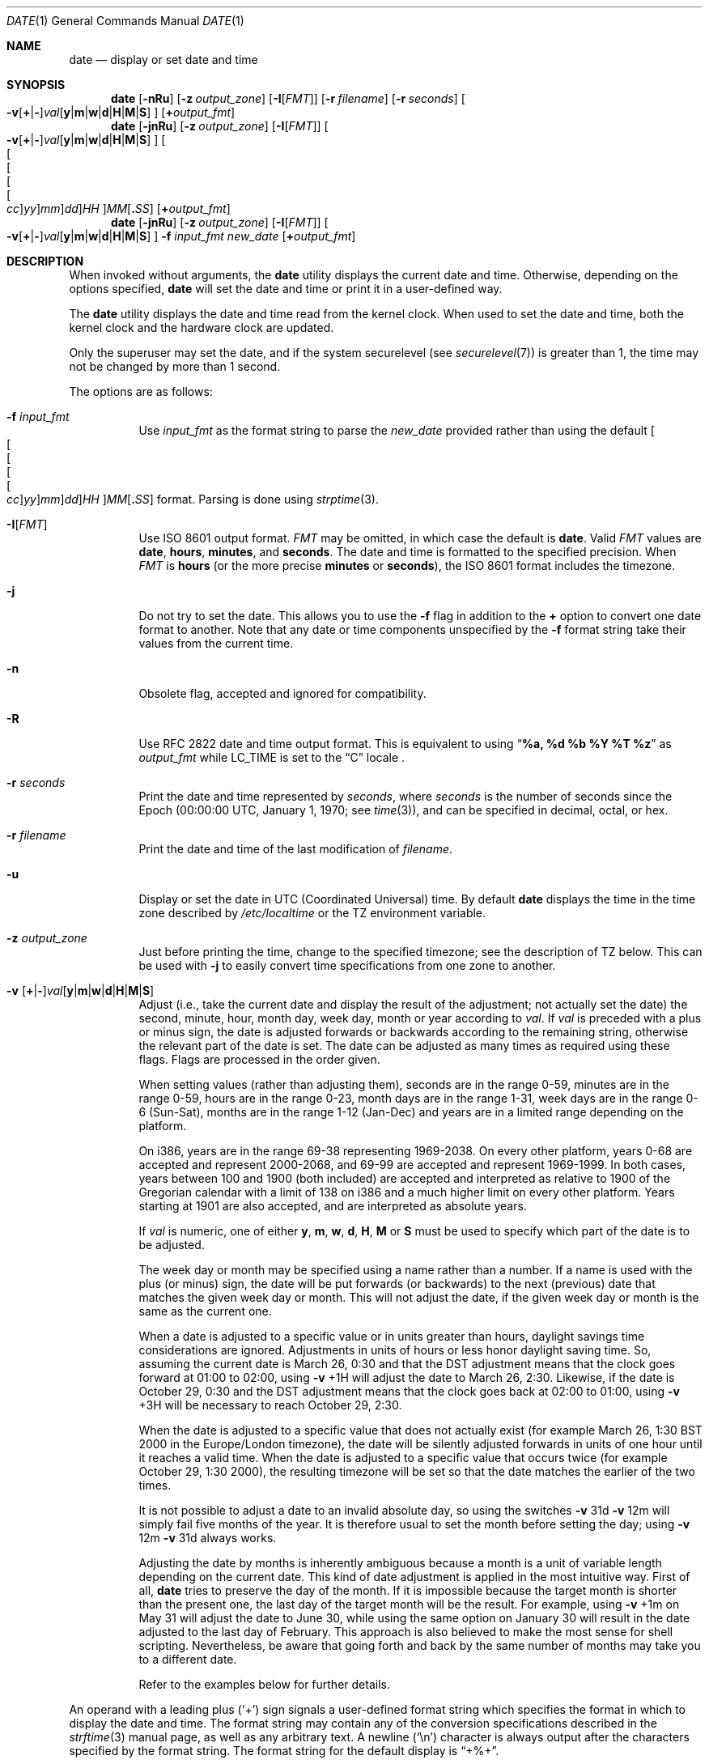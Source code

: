 .\"-
.\" Copyright (c) 1980, 1990, 1993
.\"	The Regents of the University of California.  All rights reserved.
.\"
.\" This code is derived from software contributed to Berkeley by
.\" the Institute of Electrical and Electronics Engineers, Inc.
.\"
.\" Redistribution and use in source and binary forms, with or without
.\" modification, are permitted provided that the following conditions
.\" are met:
.\" 1. Redistributions of source code must retain the above copyright
.\"    notice, this list of conditions and the following disclaimer.
.\" 2. Redistributions in binary form must reproduce the above copyright
.\"    notice, this list of conditions and the following disclaimer in the
.\"    documentation and/or other materials provided with the distribution.
.\" 3. Neither the name of the University nor the names of its contributors
.\"    may be used to endorse or promote products derived from this software
.\"    without specific prior written permission.
.\"
.\" THIS SOFTWARE IS PROVIDED BY THE REGENTS AND CONTRIBUTORS ``AS IS'' AND
.\" ANY EXPRESS OR IMPLIED WARRANTIES, INCLUDING, BUT NOT LIMITED TO, THE
.\" IMPLIED WARRANTIES OF MERCHANTABILITY AND FITNESS FOR A PARTICULAR PURPOSE
.\" ARE DISCLAIMED.  IN NO EVENT SHALL THE REGENTS OR CONTRIBUTORS BE LIABLE
.\" FOR ANY DIRECT, INDIRECT, INCIDENTAL, SPECIAL, EXEMPLARY, OR CONSEQUENTIAL
.\" DAMAGES (INCLUDING, BUT NOT LIMITED TO, PROCUREMENT OF SUBSTITUTE GOODS
.\" OR SERVICES; LOSS OF USE, DATA, OR PROFITS; OR BUSINESS INTERRUPTION)
.\" HOWEVER CAUSED AND ON ANY THEORY OF LIABILITY, WHETHER IN CONTRACT, STRICT
.\" LIABILITY, OR TORT (INCLUDING NEGLIGENCE OR OTHERWISE) ARISING IN ANY WAY
.\" OUT OF THE USE OF THIS SOFTWARE, EVEN IF ADVISED OF THE POSSIBILITY OF
.\" SUCH DAMAGE.
.\"
.\"     @(#)date.1	8.3 (Berkeley) 4/28/95
.\" $FreeBSD$
.\"
.Dd May 19, 2023
.Dt DATE 1
.Os
.Sh NAME
.Nm date
.Nd display or set date and time
.Sh SYNOPSIS
.\" Display time.
.Nm
.Op Fl nRu
.Op Fl z Ar output_zone
.Op Fl I Ns Op Ar FMT
.Op Fl r Ar filename
.Op Fl r Ar seconds
.Oo
.Sm off
.Fl v
.Op Cm + | -
.Ar val Op Cm y | m | w | d | H | M | S
.Sm on
.Oc
.Op Cm + Ns Ar output_fmt
.\" Set time with the default input format.
.Nm
.Op Fl jnRu
.Op Fl z Ar output_zone
.Op Fl I Ns Op Ar FMT
.Oo
.Sm off
.Fl v
.Op Cm + | -
.Ar val Op Cm y | m | w | d | H | M | S
.Sm on
.Oc
.Sm off
.Oo Oo Oo Oo Oo
.Ar cc Oc
.Ar yy Oc
.Ar mm Oc
.Ar dd Oc
.Ar HH
.Oc Ar MM Op Cm \&. Ar SS
.Sm on
.Op Cm + Ns Ar output_fmt
.\" Set time with the user-provided input format.
.Nm
.Op Fl jnRu
.Op Fl z Ar output_zone
.Op Fl I Ns Op Ar FMT
.Oo
.Sm off
.Fl v
.Op Cm + | -
.Ar val Op Cm y | m | w | d | H | M | S
.Sm on
.Oc
.Fl f Ar input_fmt
.Ar new_date
.Op Cm + Ns Ar output_fmt
.Sh DESCRIPTION
When invoked without arguments, the
.Nm
utility displays the current date and time.
Otherwise, depending on the options specified,
.Nm
will set the date and time or print it in a user-defined way.
.Pp
The
.Nm
utility displays the date and time read from the kernel clock.
When used to set the date and time,
both the kernel clock and the hardware clock are updated.
.Pp
Only the superuser may set the date,
and if the system securelevel (see
.Xr securelevel 7 )
is greater than 1,
the time may not be changed by more than 1 second.
.Pp
The options are as follows:
.Bl -tag -width Ds
.It Fl f Ar input_fmt
Use
.Ar input_fmt
as the format string to parse the
.Ar new_date
provided rather than using the default
.Sm off
.Oo Oo Oo Oo Oo
.Ar cc Oc
.Ar yy Oc
.Ar mm Oc
.Ar dd Oc
.Ar HH
.Oc Ar MM Op Cm \&. Ar SS
.Sm on
format.
Parsing is done using
.Xr strptime 3 .
.It Fl I Ns Op Ar FMT
Use
.St -iso8601
output format.
.Ar FMT
may be omitted, in which case the default is
.Cm date .
Valid
.Ar FMT
values are
.Cm date ,
.Cm hours ,
.Cm minutes ,
and
.Cm seconds .
The date and time is formatted to the specified precision.
When
.Ar FMT
is
.Cm hours
(or the more precise
.Cm minutes
or
.Cm seconds ) ,
the
.St -iso8601
format includes the timezone.
.It Fl j
Do not try to set the date.
This allows you to use the
.Fl f
flag in addition to the
.Cm +
option to convert one date format to another.
Note that any date or time components unspecified by the
.Fl f
format string take their values from the current time.
.It Fl n
Obsolete flag, accepted and ignored for compatibility.
.It Fl R
Use RFC 2822 date and time output format.
This is equivalent to using
.Dq Li %a, %d %b %Y \&%T %z
as
.Ar output_fmt
while
.Ev LC_TIME
is set to the
.Dq C
locale .
.It Fl r Ar seconds
Print the date and time represented by
.Ar seconds ,
where
.Ar seconds
is the number of seconds since the Epoch
(00:00:00 UTC, January 1, 1970;
see
.Xr time 3 ) ,
and can be specified in decimal, octal, or hex.
.It Fl r Ar filename
Print the date and time of the last modification of
.Ar filename .
.It Fl u
Display or set the date in
.Tn UTC
(Coordinated Universal) time.
By default
.Nm
displays the time in the time zone described by
.Pa /etc/localtime
or the
.Ev TZ
environment variable.
.It Fl z Ar output_zone
Just before printing the time, change to the specified timezone;
see the description of
.Ev TZ
below.
This can be used with
.Fl j
to easily convert time specifications from one zone to another.
.It Xo
.Fl v
.Sm off
.Op Cm + | -
.Ar val Op Cm y | m | w | d | H | M | S
.Sm on
.Xc
Adjust (i.e., take the current date and display the result of the
adjustment; not actually set the date) the second, minute, hour, month
day, week day, month or year according to
.Ar val .
If
.Ar val
is preceded with a plus or minus sign,
the date is adjusted forwards or backwards according to the remaining string,
otherwise the relevant part of the date is set.
The date can be adjusted as many times as required using these flags.
Flags are processed in the order given.
.Pp
When setting values
(rather than adjusting them),
seconds are in the range 0-59, minutes are in the range 0-59, hours are
in the range 0-23, month days are in the range 1-31, week days are in the
range 0-6 (Sun-Sat),
months are in the range 1-12 (Jan-Dec)
and years are in a limited range depending on the platform.
.Pp
On i386, years are in the range 69-38 representing 1969-2038.
On every other platform, years 0-68 are accepted and represent 2000-2068, and
69-99 are accepted and represent 1969-1999.
In both cases, years between 100 and 1900 (both included) are accepted and
interpreted as relative to 1900 of the Gregorian calendar with a limit of 138 on
i386 and a much higher limit on every other platform.
Years starting at 1901 are also accepted, and are interpreted as absolute years.
.Pp
If
.Ar val
is numeric, one of either
.Cm y ,
.Cm m ,
.Cm w ,
.Cm d ,
.Cm H ,
.Cm M
or
.Cm S
must be used to specify which part of the date is to be adjusted.
.Pp
The week day or month may be specified using a name rather than a
number.
If a name is used with the plus
(or minus)
sign, the date will be put forwards
(or backwards)
to the next
(previous)
date that matches the given week day or month.
This will not adjust the date,
if the given week day or month is the same as the current one.
.Pp
When a date is adjusted to a specific value or in units greater than hours,
daylight savings time considerations are ignored.
Adjustments in units of hours or less honor daylight saving time.
So, assuming the current date is March 26, 0:30 and that the DST adjustment
means that the clock goes forward at 01:00 to 02:00, using
.Fl v No +1H
will adjust the date to March 26, 2:30.
Likewise, if the date is October 29, 0:30 and the DST adjustment means that
the clock goes back at 02:00 to 01:00, using
.Fl v No +3H
will be necessary to reach October 29, 2:30.
.Pp
When the date is adjusted to a specific value that does not actually exist
(for example March 26, 1:30 BST 2000 in the Europe/London timezone),
the date will be silently adjusted forwards in units of one hour until it
reaches a valid time.
When the date is adjusted to a specific value that occurs twice
(for example October 29, 1:30 2000),
the resulting timezone will be set so that the date matches the earlier of
the two times.
.Pp
It is not possible to adjust a date to an invalid absolute day, so using
the switches
.Fl v No 31d Fl v No 12m
will simply fail five months of the year.
It is therefore usual to set the month before setting the day; using
.Fl v No 12m Fl v No 31d
always works.
.Pp
Adjusting the date by months is inherently ambiguous because
a month is a unit of variable length depending on the current date.
This kind of date adjustment is applied in the most intuitive way.
First of all,
.Nm
tries to preserve the day of the month.
If it is impossible because the target month is shorter than the present one,
the last day of the target month will be the result.
For example, using
.Fl v No +1m
on May 31 will adjust the date to June 30, while using the same option
on January 30 will result in the date adjusted to the last day of February.
This approach is also believed to make the most sense for shell scripting.
Nevertheless, be aware that going forth and back by the same number of
months may take you to a different date.
.Pp
Refer to the examples below for further details.
.El
.Pp
An operand with a leading plus
.Pq Sq +
sign signals a user-defined format string
which specifies the format in which to display the date and time.
The format string may contain any of the conversion specifications
described in the
.Xr strftime 3
manual page, as well as any arbitrary text.
A newline
.Pq Ql \en
character is always output after the characters specified by
the format string.
The format string for the default display is
.Dq +%+ .
.Pp
If an operand does not have a leading plus sign, it is interpreted as
a value for setting the system's notion of the current date and time.
The canonical representation for setting the date and time is:
.Pp
.Bl -tag -width Ds -compact -offset indent
.It Ar cc
Century
(either 19 or 20)
prepended to the abbreviated year.
.It Ar yy
Year in abbreviated form
(e.g., 89 for 1989, 06 for 2006).
.It Ar mm
Numeric month, a number from 1 to 12.
.It Ar dd
Day, a number from 1 to 31.
.It Ar HH
Hour, a number from 0 to 23.
.It Ar MM
Minutes, a number from 0 to 59.
.It Ar SS
Seconds, a number from 0 to 60
(59 plus a potential leap second).
.El
.Pp
Everything but the minutes is optional.
.Pp
.Nm
understands the time zone definitions from the IANA Time Zone Database,
.Sy tzdata ,
located in
.Pa /usr/share/zoneinfo .
Time changes for Daylight Saving Time, standard time, leap seconds
and leap years are handled automatically.
.Pp
There are two ways to specify the time zone:
.Pp
If the file or symlink
.Pa /etc/localtime
exists, it is interpreted as a time zone definition file, usually in
the directory hierarchy
.Pa /usr/share/zoneinfo ,
which contains the time zone definitions from
.Sy tzdata .
.Pp
If the environment variable
.Ev TZ
is set, its value is interpreted as the name of a time zone definition
file, either an absolute path or a relative path to a time zone
definition in
.Pa /usr/share/zoneinfo .
The
.Ev TZ
variable overrides
.Pa /etc/localtime .
.Pp
If the time zone definition file is invalid,
.Nm
silently reverts to UTC.
.Pp
Previous versions of
.Nm
included the
.Fl d
(set daylight saving time flag) and
.Fl t
(set negative time zone offset) options, but these details are now
handled automatically by
.Sy tzdata .
Modern offsets are positive for time zones ahead of UTC and negative
for time zones behind UTC, but like the obsolete
.Fl t
option, the
.Sy tzdata
files in the subdirectory
.Pa /usr/share/zoneinfo/Etc
still use an older convention where times ahead of UTC are considered
negative.
.Sh ENVIRONMENT
The following environment variable affects the execution of
.Nm :
.Bl -tag -width Ds
.It Ev TZ
The timezone to use when displaying dates.
The normal format is a pathname relative to
.Pa /usr/share/zoneinfo .
For example, the command
.Dq TZ=America/Los_Angeles date
displays the current time in California.
The variable can also specify an absolute path.
See
.Xr environ 7
for more information.
.El
.Sh FILES
.Bl -tag -width /var/log/messages -compact
.It Pa /etc/localtime
Time zone information file for default system time zone.
May be omitted, in which case the default time zone is UTC.
.It Pa /usr/share/zoneinfo
Directory containing time zone information files.
.It Pa /var/log/messages
Record of the user setting the time.
.It Pa /var/log/utx.log
Record of date resets and time changes.
.El
.Sh EXIT STATUS
The
.Nm
utility exits 0 on success, 1 if unable to set the date, and 2
if able to set the local date, but unable to set it globally.
.Sh EXAMPLES
The command:
.Pp
.Dl "date ""+DATE: %Y-%m-%d%nTIME: %H:%M:%S"""
.Pp
will display:
.Bd -literal -offset indent
DATE: 1987-11-21
TIME: 13:36:16
.Ed
.Pp
In the Europe/London timezone, the command:
.Pp
.Dl "date -v1m -v+1y"
.Pp
will display:
.Pp
.Dl "Sun Jan  4 04:15:24 GMT 1998"
.Pp
where it is currently
.Li "Mon Aug  4 04:15:24 BST 1997" .
.Pp
The command:
.Pp
.Dl "date -v1d -v3m -v0y -v-1d"
.Pp
will display the last day of February in the year 2000:
.Pp
.Dl "Tue Feb 29 03:18:00 GMT 2000"
.Pp
So will the command:
.Pp
.Dl "date -v3m -v30d -v0y -v-1m"
.Pp
because there is no such date as the 30th of February.
.Pp
The command:
.Pp
.Dl "date -v1d -v+1m -v-1d -v-fri"
.Pp
will display the last Friday of the month:
.Pp
.Dl "Fri Aug 29 04:31:11 BST 1997"
.Pp
where it is currently
.Li "Mon Aug  4 04:31:11 BST 1997" .
.Pp
The command:
.Pp
.Dl "date 8506131627"
.Pp
sets the date to
.Dq Li "June 13, 1985, 4:27 PM" .
.Pp
.Dl "date ""+%Y%m%d%H%M.%S"""
.Pp
may be used on one machine to print out the date
suitable for setting on another.
.Qq ( Li "+%m%d%H%M%Y.%S"
for use on
.Tn Linux . )
.Pp
The command:
.Pp
.Dl "date 1432"
.Pp
sets the time to
.Li "2:32 PM" ,
without modifying the date.
.Pp
The command
.Pp
.Dl "TZ=America/Los_Angeles date -Iseconds -r 1533415339"
.Pp
will display
.Pp
.Dl "2018-08-04T13:42:19-07:00"
.Pp
The command:
.Pp
.Dl "env LC_ALL=C date -j -f ""%a %b %d %T %Z %Y"" ""`env LC_ALL=C date`"" ""+%s"""
.Pp
can be used to parse the output from
.Nm
and express it in Epoch time.
.Pp
Finally the command
.Pp
.Dl "TZ=America/Los_Angeles date -z Europe/Paris -j 0900"
.Pp
will print the time in the "Europe/Paris" timezone when it is 9:00 in The
America/Los_Angeles timezone.
.Sh DIAGNOSTICS
It is invalid to combine the
.Fl I
flag with either
.Fl R
or an output format
.Dq ( + Ns ... )
operand.
If this occurs,
.Nm
prints:
.Ql multiple output formats specified
and exits with status 1.
.Sh SEE ALSO
.Xr locale 1 ,
.Xr gettimeofday 2 ,
.Xr getutxent 3 ,
.Xr strftime 3 ,
.Xr strptime 3 ,
.Xr tzset 3 ,
.Xr adjkerntz 8 ,
.Xr ntpd 8 ,
.Xr tzsetup 8
.Rs
.%T "TSP: The Time Synchronization Protocol for UNIX 4.3BSD"
.%A R. Gusella
.%A S. Zatti
.Re
.Rs
.%U https://iana.org/time-zones
.%T Time Zone Database
.Re
.Sh STANDARDS
The
.Nm
utility is expected to be compatible with
.St -p1003.2 .
With the exception of the
.Fl u
option, all options are extensions to the standard.
.Pp
The format selected by the
.Fl I
flag is compatible with
.St -iso8601 .
.Sh HISTORY
A
.Nm
command appeared in
.At v1 .
.Pp
A number of options were added and then removed again, including the
.Fl d
(set DST flag) and
.Fl t
(set negative time zone offset).
Time zones are now handled by code bundled with
.Sy tzdata .
.Pp
The
.Fl I
flag was added in
.Fx 12.0 .

